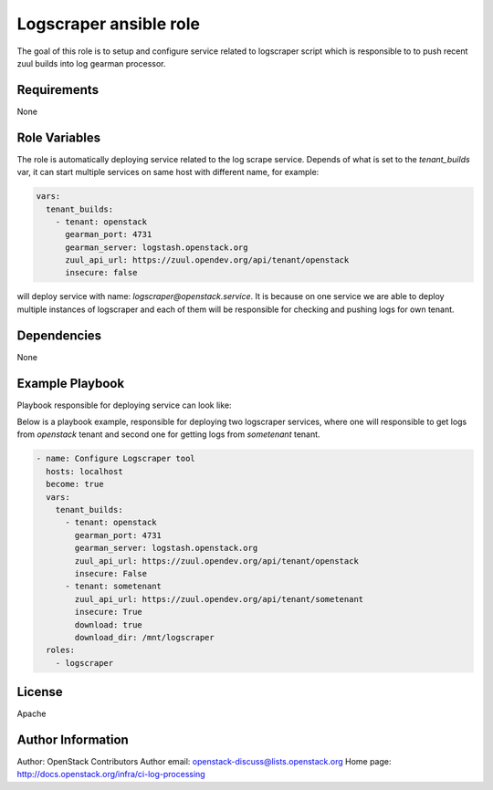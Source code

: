 Logscraper ansible role
=======================

The goal of this role is to setup and configure service related
to logscraper script which is responsible to to push recent
zuul builds into log gearman processor.

Requirements
------------

None

Role Variables
--------------

The role is automatically deploying service related to the
log scrape service. Depends of what is set to the `tenant_builds` var,
it can start multiple services on same host with different name,
for example:

.. code-block:: yaml

  vars:
    tenant_builds:
      - tenant: openstack
        gearman_port: 4731
        gearman_server: logstash.openstack.org
        zuul_api_url: https://zuul.opendev.org/api/tenant/openstack
        insecure: false

will deploy service with name: `logscraper@openstack.service`.
It is because on one service we are able to deploy multiple instances
of logscraper and each of them will be responsible for checking
and pushing logs for own tenant.

Dependencies
------------

None

Example Playbook
----------------

Playbook responsible for deploying service can look like:

Below is a playbook example, responsible for deploying two logscraper
services, where one will responsible to get logs from `openstack` tenant
and second one for getting logs from `sometenant` tenant.

.. code-block:: yaml

  - name: Configure Logscraper tool
    hosts: localhost
    become: true
    vars:
      tenant_builds:
        - tenant: openstack
          gearman_port: 4731
          gearman_server: logstash.openstack.org
          zuul_api_url: https://zuul.opendev.org/api/tenant/openstack
          insecure: False
        - tenant: sometenant
          zuul_api_url: https://zuul.opendev.org/api/tenant/sometenant
          insecure: True
          download: true
          download_dir: /mnt/logscraper
    roles:
      - logscraper

License
-------

Apache

Author Information
------------------

Author: OpenStack Contributors
Author email: openstack-discuss@lists.openstack.org
Home page: http://docs.openstack.org/infra/ci-log-processing
